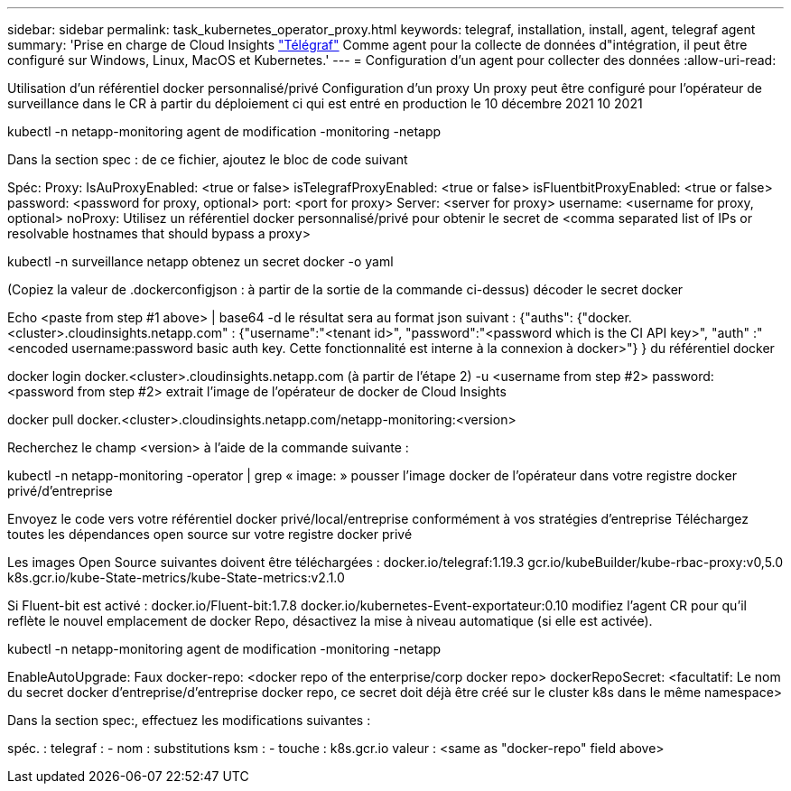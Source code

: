 ---
sidebar: sidebar 
permalink: task_kubernetes_operator_proxy.html 
keywords: telegraf, installation, install, agent, telegraf agent 
summary: 'Prise en charge de Cloud Insights link:https://docs.influxdata.com/telegraf/v1.19/["Télégraf"] Comme agent pour la collecte de données d"intégration, il peut être configuré sur Windows, Linux, MacOS et Kubernetes.' 
---
= Configuration d'un agent pour collecter des données
:allow-uri-read: 


[role="lead"]
Utilisation d'un référentiel docker personnalisé/privé Configuration d'un proxy Un proxy peut être configuré pour l'opérateur de surveillance dans le CR à partir du déploiement ci qui est entré en production le 10 décembre 2021 10 2021

kubectl -n netapp-monitoring agent de modification -monitoring -netapp

Dans la section spec : de ce fichier, ajoutez le bloc de code suivant

Spéc: Proxy: IsAuProxyEnabled: <true or false> isTelegrafProxyEnabled: <true or false> isFluentbitProxyEnabled: <true or false> password: <password for proxy, optional> port: <port for proxy> Server: <server for proxy> username: <username for proxy, optional> noProxy: Utilisez un référentiel docker personnalisé/privé pour obtenir le secret de <comma separated list of IPs or resolvable hostnames that should bypass a proxy>

kubectl -n surveillance netapp obtenez un secret docker -o yaml

(Copiez la valeur de .dockerconfigjson : à partir de la sortie de la commande ci-dessus) décoder le secret docker

Echo <paste from step #1 above> | base64 -d le résultat sera au format json suivant : {"auths": {"docker.<cluster>.cloudinsights.netapp.com" : {"username":"<tenant id>", "password":"<password which is the CI API key>", "auth" :"<encoded username:password basic auth key. Cette fonctionnalité est interne à la connexion à docker>"} } du référentiel docker

docker login docker.<cluster>.cloudinsights.netapp.com (à partir de l'étape 2) -u <username from step #2> password: <password from step #2> extrait l'image de l'opérateur de docker de Cloud Insights

docker pull docker.<cluster>.cloudinsights.netapp.com/netapp-monitoring:<version>

Recherchez le champ <version> à l'aide de la commande suivante :

kubectl -n netapp-monitoring -operator | grep « image: » pousser l'image docker de l'opérateur dans votre registre docker privé/d'entreprise

Envoyez le code vers votre référentiel docker privé/local/entreprise conformément à vos stratégies d'entreprise Téléchargez toutes les dépendances open source sur votre registre docker privé

Les images Open Source suivantes doivent être téléchargées : docker.io/telegraf:1.19.3 gcr.io/kubeBuilder/kube-rbac-proxy:v0,5.0 k8s.gcr.io/kube-State-metrics/kube-State-metrics:v2.1.0

Si Fluent-bit est activé : docker.io/Fluent-bit:1.7.8 docker.io/kubernetes-Event-exportateur:0.10 modifiez l'agent CR pour qu'il reflète le nouvel emplacement de docker Repo, désactivez la mise à niveau automatique (si elle est activée).

kubectl -n netapp-monitoring agent de modification -monitoring -netapp

EnableAutoUpgrade: Faux docker-repo: <docker repo of the enterprise/corp docker repo> dockerRepoSecret: <facultatif: Le nom du secret docker d'entreprise/d'entreprise docker repo, ce secret doit déjà être créé sur le cluster k8s dans le même namespace>

Dans la section spec:, effectuez les modifications suivantes :

spéc. : telegraf : - nom : substitutions ksm : - touche : k8s.gcr.io valeur : <same as "docker-repo" field above>
